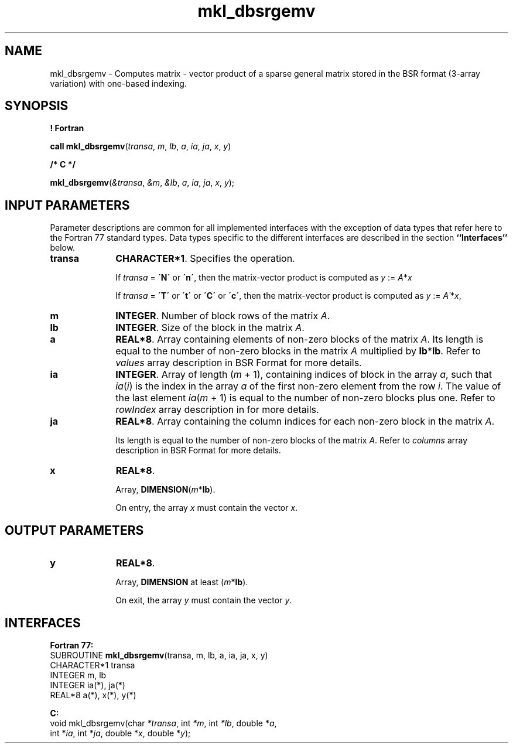 .\" Copyright (c) 2002 \- 2008 Intel Corporation
.\" All rights reserved.
.\"
.TH mkl\(uldbsrgemv 3 "Intel Corporation" "Copyright(C) 2002 \- 2008" "Intel(R) Math Kernel Library"
.SH NAME
mkl\(uldbsrgemv \- Computes matrix - vector product of a sparse general matrix stored in the BSR format (3-array variation) with one-based indexing.
.SH SYNOPSIS
.PP
.B ! Fortran
.PP
\fBcall mkl\(uldbsrgemv\fR(\fItransa\fR, \fIm\fR, \fIlb\fR, \fIa\fR, \fIia\fR, \fIja\fR, \fIx\fR, \fIy\fR)
.PP
.B /* C */
.PP
\fBmkl\(uldbsrgemv\fR(\fI&transa\fR, \fI&m\fR, \fI&lb\fR, \fIa\fR, \fIia\fR, \fIja\fR, \fIx\fR, \fIy\fR);
.SH INPUT PARAMETERS
.PP
Parameter descriptions are common for all implemented interfaces with the exception of data types that refer here to the Fortran 77 standard types. Data types specific to the different interfaces are described in the section \fB``Interfaces''\fR below.
.TP 10
\fBtransa\fR
.NL
\fBCHARACTER*1\fR. Specifies the operation.
.IP
If \fItransa\fR = \fB\'N\'\fR or \fB\'n\'\fR, then the matrix-vector product is computed as \fIy\fR := \fIA\fR*\fIx\fR
.IP
If \fItransa\fR = \fB\'T\'\fR or \fB\'t\'\fR or \fB\'C\'\fR or \fB\'c\'\fR, then the matrix-vector product is computed as \fIy\fR := \fIA\'\fR*\fIx\fR,
.TP 10
\fBm\fR
.NL
\fBINTEGER\fR. Number of block rows of the matrix \fIA\fR.
.TP 10
\fBlb\fR
.NL
\fBINTEGER\fR. Size of the block in the matrix \fIA\fR.
.TP 10
\fBa\fR
.NL
\fBREAL*8\fR. Array containing elements of non-zero blocks of the matrix \fIA\fR. Its length is equal to the number of non-zero blocks in the matrix \fIA\fR multiplied by \fBlb\fR*\fBlb\fR. Refer to \fIvalues\fR array description in BSR Format for more details.
.TP 10
\fBia\fR
.NL
\fBINTEGER\fR. Array of length (\fIm\fR + 1), containing indices of block in the array \fIa\fR, such that \fIia\fR(\fIi\fR) is the index in the array \fIa\fR of the first non-zero element from the row \fIi\fR. The value of the last element \fIia\fR(\fIm\fR + 1) is equal to the number of non-zero blocks plus one. Refer to \fIrowIndex\fR array description in  for more details.
.TP 10
\fBja\fR
.NL
\fBREAL*8\fR. Array containing the column indices for each non-zero block in the matrix \fIA\fR.
.IP
Its length is equal to the number of non-zero blocks of the matrix \fIA\fR. Refer to \fIcolumns\fR array description in  BSR Format for more details.
.TP 10
\fBx\fR
.NL
\fBREAL*8\fR. 
.IP
Array, \fBDIMENSION\fR(\fIm\fR*\fBlb\fR).
.IP
On entry, the array \fIx\fR must contain the vector \fIx\fR. 
.SH OUTPUT PARAMETERS

.TP 10
\fBy\fR
.NL
\fBREAL*8\fR. 
.IP
Array, \fBDIMENSION\fR at least (\fIm\fR*\fBlb\fR).
.IP
On exit, the array \fIy\fR must contain the vector \fIy\fR. 
.SH INTERFACES
.PP

.PP
\fBFortran 77:\fR
.br
SUBROUTINE \fBmkl\(uldbsrgemv\fR(transa, m, lb, a, ia, ja, x, y)
.br
CHARACTER*1  transa
.br
INTEGER      m, lb
.br
INTEGER      ia(*), ja(*)
.br
REAL*8       a(*), x(*), y(*)
.PP
\fBC:\fR
.br
void mkl\(uldbsrgemv(char \fI*transa\fR, int \fI*m\fR, int \fI*lb\fR, double *\fIa\fR,
.br
int *\fIia\fR, int *\fIja\fR, double *\fIx\fR, double *\fIy\fR);
